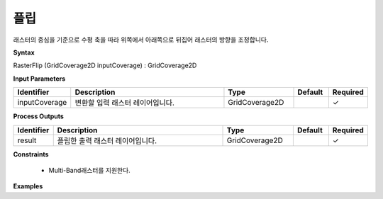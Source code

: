 .. _rasterflip:

플립
======

래스터의 중심을 기준으로 수평 축을 따라 위쪽에서 아래쪽으로 뒤집어 래스터의 방향을 조정합니다.

**Syntax**

RasterFlip (GridCoverage2D inputCoverage) : GridCoverage2D

**Input Parameters**

.. list-table::
   :widths: 10 50 20 10 10

   * - **Identifier**
     - **Description**
     - **Type**
     - **Default**
     - **Required**

   * - inputCoverage
     - 변환할 입력 래스터 레이어입니다.
     - GridCoverage2D
     -
     - ✓

**Process Outputs**

.. list-table::
   :widths: 10 50 20 10 10

   * - **Identifier**
     - **Description**
     - **Type**
     - **Default**
     - **Required**

   * - result
     - 플립한 출력 래스터 레이어입니다.
     - GridCoverage2D
     -
     - ✓

**Constraints**

 - Multi-Band래스터를 지원한다.

**Examples**

